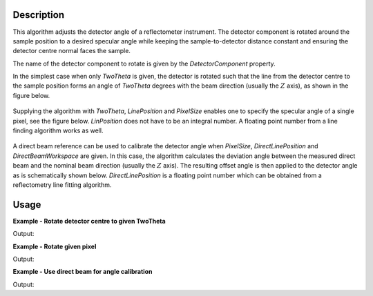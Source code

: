 
.. algorithm::

.. summary::

.. relatedalgorithms::

.. properties::

Description
-----------

This algorithm adjusts the detector angle of a reflectometer instrument. The detector component is rotated around the sample position to a desired specular angle while keeping the sample-to-detector distance constant and ensuring the detector centre normal faces the sample. 

The name of the detector component to rotate is given by the *DetectorComponent* property.

In the simplest case when only *TwoTheta* is given, the detector is rotated such that the line from the detector centre to the sample position forms an angle of *TwoTheta* degrees with the beam direction (usually the :math:`Z` axis), as shown in the figure below.

.. figure:: ../images/ReflectometryCorrectDetectorAngle_correction1.png
   :alt:  Schematic representation of angle correction when only TwoTheta is given.
   :scale: 100%

Supplying the algorithm with *TwoTheta*, *LinePosition* and *PixelSize* enables one to specify the specular angle of a single pixel, see the figure below. *LinPosition* does not have to be an integral number. A floating point number from a line finding algorithm works as well.

.. figure:: ../images/ReflectometryCorrectDetectorAngle_correction2.png
   :alt: Schematic representation of angle correction when TwoTheta and LinePosition are given.
   :scale: 100%

A direct beam reference can be used to calibrate the detector angle when *PixelSize*, *DirectLinePosition* and *DirectBeamWorkspace* are given. In this case, the algorithm calculates the deviation angle between the measured direct beam and the nominal beam direction (usually the :math:`Z` axis). The resulting offset angle is then applied to the detector angle as is schematically shown below. *DirectLinePosition* is a floating point number which can be obtained from a reflectometry line fitting algorithm.

.. figure:: ../images/ReflectometryCorrectDetectorAngle_correction3.png
   :alt: Schematic representation of angle correction when direct beam reference is used.
   :scale: 100%

Usage
-----

**Example - Rotate detector centre to given TwoTheta**

.. testcode:: DetectorCentreEx

   import numpy
   # We'll just use an empty workspace here.
   ws = LoadEmptyInstrument(InstrumentName='D17')
   # Get rid of monitors
   ExtractMonitors(ws, DetectorWorkspace='ws')
   ws = mtd['ws']
   # A helper function
   def mean2Theta(ws):
       '''Return the average 2theta of the two centre pixels in degrees.'''
       spectrum_info = ws.spectrumInfo()
       two_theta1 = spectrum_info.twoTheta(127)
       two_theta2 = spectrum_info.twoTheta(128)
       return numpy.rad2deg((two_theta1 + two_theta2) / 2.)
   two_theta = mean2Theta(ws)
   print('Detector centre 2theta')
   print('before angle correction: {:.3}'.format(two_theta))
   ws = ReflectometryCorrectDetectorAngle(ws, DetectorComponent='detector', TwoTheta=1.5)
   two_theta = mean2Theta(ws)
   print('after angle correction: {:.3}'.format(two_theta))

Output:

.. testoutput:: DetectorCentreEx

   Detector centre 2theta
   before angle correction: 0.011
   after angle correction: 1.5

**Example - Rotate given pixel**

.. testcode:: PixelCentreEx

   import numpy
   # We'll just use an empty workspace here.
   ws = LoadEmptyInstrument(InstrumentName='D17')
   # Get rid of monitors
   ExtractMonitors(ws, DetectorWorkspace='ws')
   ws = mtd['ws']
   line_position = 22.
   spectrum_info = ws.spectrumInfo()
   two_theta = numpy.rad2deg(spectrum_info.twoTheta(int(line_position)))
   print('Pixel {} 2theta'.format(int(line_position)))
   print('before angle correction: {:.3}'.format(two_theta))
   ws = ReflectometryCorrectDetectorAngle(ws, DetectorComponent='detector',
       LinePosition=line_position, PixelSize=0.001195, TwoTheta=1.5)
   spectrum_info = ws.spectrumInfo()
   two_theta = numpy.rad2deg(spectrum_info.twoTheta(int(line_position)))
   print('after angle correction: {:.3}'.format(two_theta))

Output:

.. testoutput:: PixelCentreEx

   Pixel 22 2theta
   before angle correction: 2.33
   after angle correction: 1.5

**Example - Use direct beam for angle calibration**

.. testcode:: DirectBeamEx

   import numpy
   # We'll just use empty workspaces here.
   reflected = LoadEmptyInstrument(InstrumentName='Figaro')
   direct = LoadEmptyInstrument(InstrumentName='Figaro')
   # Get rid of monitors
   ExtractMonitors(reflected, DetectorWorkspace='reflected')
   reflected = mtd['reflected']
   ExtractMonitors(direct, DetectorWorkspace='direct')
   direct = mtd['direct']
   line_position = 202.
   spectrum_info = reflected.spectrumInfo()
   two_theta = numpy.rad2deg(spectrum_info.twoTheta(int(line_position)))
   print('Pixel {} 2theta'.format(int(line_position)))
   print('before angle correction: {:.3}'.format(two_theta))
   direct_line_position = 130.7  # This could come from some fitting procedure
   reflected = ReflectometryCorrectDetectorAngle(reflected, DetectorComponent='detector',
       PixelSize=0.001195, DirectBeamWorkspace=direct, DirectLinePosition=direct_line_position)
   spectrum_info = reflected.spectrumInfo()
   two_theta = numpy.rad2deg(spectrum_info.twoTheta(int(line_position)))
   print('after angle correction: {:.3}'.format(two_theta))

Output:

.. testoutput:: DirectBeamEx

   Pixel 202 2theta
   before angle correction: 5.11
   after angle correction: 4.89

.. categories::

.. sourcelink::

